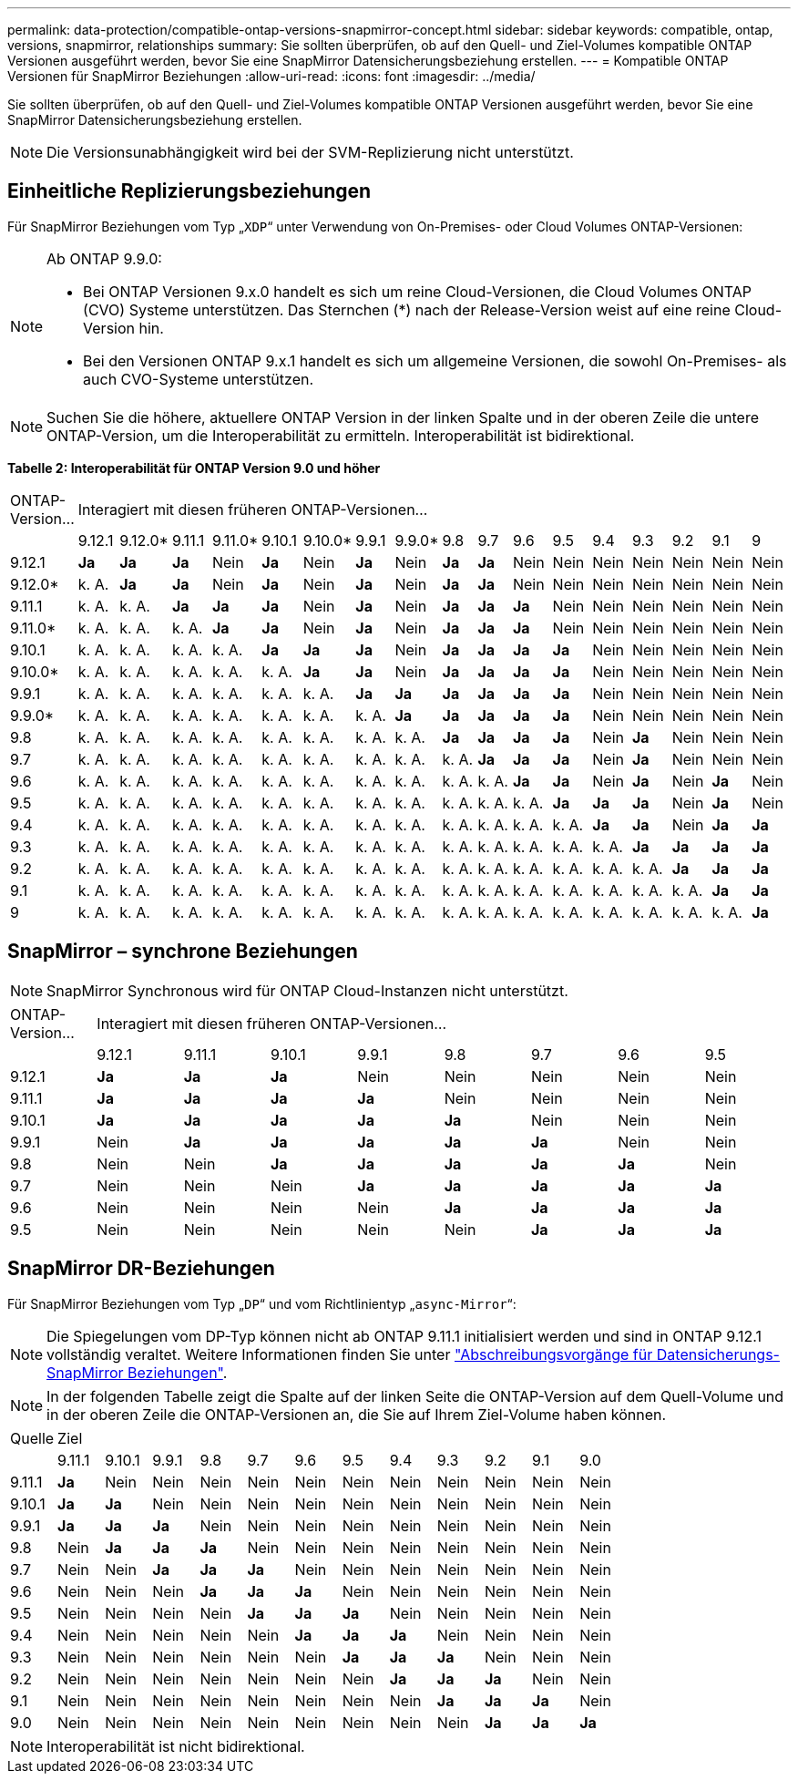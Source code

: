 ---
permalink: data-protection/compatible-ontap-versions-snapmirror-concept.html 
sidebar: sidebar 
keywords: compatible, ontap, versions, snapmirror, relationships 
summary: Sie sollten überprüfen, ob auf den Quell- und Ziel-Volumes kompatible ONTAP Versionen ausgeführt werden, bevor Sie eine SnapMirror Datensicherungsbeziehung erstellen. 
---
= Kompatible ONTAP Versionen für SnapMirror Beziehungen
:allow-uri-read: 
:icons: font
:imagesdir: ../media/


[role="lead"]
Sie sollten überprüfen, ob auf den Quell- und Ziel-Volumes kompatible ONTAP Versionen ausgeführt werden, bevor Sie eine SnapMirror Datensicherungsbeziehung erstellen.

[NOTE]
====
Die Versionsunabhängigkeit wird bei der SVM-Replizierung nicht unterstützt.

====


== Einheitliche Replizierungsbeziehungen

Für SnapMirror Beziehungen vom Typ „`XDP`“ unter Verwendung von On-Premises- oder Cloud Volumes ONTAP-Versionen:

[NOTE]
====
Ab ONTAP 9.9.0:

* Bei ONTAP Versionen 9.x.0 handelt es sich um reine Cloud-Versionen, die Cloud Volumes ONTAP (CVO) Systeme unterstützen. Das Sternchen (*) nach der Release-Version weist auf eine reine Cloud-Version hin.
* Bei den Versionen ONTAP 9.x.1 handelt es sich um allgemeine Versionen, die sowohl On-Premises- als auch CVO-Systeme unterstützen.


====
[NOTE]
====
Suchen Sie die höhere, aktuellere ONTAP Version in der linken Spalte und in der oberen Zeile die untere ONTAP-Version, um die Interoperabilität zu ermitteln. Interoperabilität ist bidirektional.

====
*Tabelle 2: Interoperabilität für ONTAP Version 9.0 und höher*

|===


| ONTAP-Version… 17+| Interagiert mit diesen früheren ONTAP-Versionen… 


|  | 9.12.1 | 9.12.0* | 9.11.1 | 9.11.0* | 9.10.1 | 9.10.0* | 9.9.1 | 9.9.0* | 9.8 | 9.7 | 9.6 | 9.5 | 9.4 | 9.3 | 9.2 | 9.1 | 9 


| 9.12.1 | *Ja* | *Ja* | *Ja* | Nein | *Ja* | Nein | *Ja* | Nein | *Ja* | *Ja* | Nein | Nein | Nein | Nein | Nein | Nein | Nein 


| 9.12.0* | k. A. | *Ja* | *Ja* | Nein | *Ja* | Nein | *Ja* | Nein | *Ja* | *Ja* | Nein | Nein | Nein | Nein | Nein | Nein | Nein 


| 9.11.1 | k. A. | k. A. | *Ja* | *Ja* | *Ja* | Nein | *Ja* | Nein | *Ja* | *Ja* | *Ja* | Nein | Nein | Nein | Nein | Nein | Nein 


| 9.11.0* | k. A. | k. A. | k. A. | *Ja* | *Ja* | Nein | *Ja* | Nein | *Ja* | *Ja* | *Ja* | Nein | Nein | Nein | Nein | Nein | Nein 


| 9.10.1 | k. A. | k. A. | k. A. | k. A. | *Ja* | *Ja* | *Ja* | Nein | *Ja* | *Ja* | *Ja* | *Ja* | Nein | Nein | Nein | Nein | Nein 


| 9.10.0* | k. A. | k. A. | k. A. | k. A. | k. A. | *Ja* | *Ja* | Nein | *Ja* | *Ja* | *Ja* | *Ja* | Nein | Nein | Nein | Nein | Nein 


| 9.9.1 | k. A. | k. A. | k. A. | k. A. | k. A. | k. A. | *Ja* | *Ja* | *Ja* | *Ja* | *Ja* | *Ja* | Nein | Nein | Nein | Nein | Nein 


| 9.9.0* | k. A. | k. A. | k. A. | k. A. | k. A. | k. A. | k. A. | *Ja* | *Ja* | *Ja* | *Ja* | *Ja* | Nein | Nein | Nein | Nein | Nein 


| 9.8 | k. A. | k. A. | k. A. | k. A. | k. A. | k. A. | k. A. | k. A. | *Ja* | *Ja* | *Ja* | *Ja* | Nein | *Ja* | Nein | Nein | Nein 


| 9.7 | k. A. | k. A. | k. A. | k. A. | k. A. | k. A. | k. A. | k. A. | k. A. | *Ja* | *Ja* | *Ja* | Nein | *Ja* | Nein | Nein | Nein 


| 9.6 | k. A. | k. A. | k. A. | k. A. | k. A. | k. A. | k. A. | k. A. | k. A. | k. A. | *Ja* | *Ja* | Nein | *Ja* | Nein | *Ja* | Nein 


| 9.5 | k. A. | k. A. | k. A. | k. A. | k. A. | k. A. | k. A. | k. A. | k. A. | k. A. | k. A. | *Ja* | *Ja* | *Ja* | Nein | *Ja* | Nein 


| 9.4 | k. A. | k. A. | k. A. | k. A. | k. A. | k. A. | k. A. | k. A. | k. A. | k. A. | k. A. | k. A. | *Ja* | *Ja* | Nein | *Ja* | *Ja* 


| 9.3 | k. A. | k. A. | k. A. | k. A. | k. A. | k. A. | k. A. | k. A. | k. A. | k. A. | k. A. | k. A. | k. A. | *Ja* | *Ja* | *Ja* | *Ja* 


| 9.2 | k. A. | k. A. | k. A. | k. A. | k. A. | k. A. | k. A. | k. A. | k. A. | k. A. | k. A. | k. A. | k. A. | k. A. | *Ja* | *Ja* | *Ja* 


| 9.1 | k. A. | k. A. | k. A. | k. A. | k. A. | k. A. | k. A. | k. A. | k. A. | k. A. | k. A. | k. A. | k. A. | k. A. | k. A. | *Ja* | *Ja* 


| 9 | k. A. | k. A. | k. A. | k. A. | k. A. | k. A. | k. A. | k. A. | k. A. | k. A. | k. A. | k. A. | k. A. | k. A. | k. A. | k. A. | *Ja* 
|===


== SnapMirror – synchrone Beziehungen

[NOTE]
====
SnapMirror Synchronous wird für ONTAP Cloud-Instanzen nicht unterstützt.

====
|===


| ONTAP-Version… 8+| Interagiert mit diesen früheren ONTAP-Versionen… 


|  | 9.12.1 | 9.11.1 | 9.10.1 | 9.9.1 | 9.8 | 9.7 | 9.6 | 9.5 


| 9.12.1 | *Ja* | *Ja* | *Ja* | Nein | Nein | Nein | Nein | Nein 


| 9.11.1 | *Ja* | *Ja* | *Ja* | *Ja* | Nein | Nein | Nein | Nein 


| 9.10.1 | *Ja* | *Ja* | *Ja* | *Ja* | *Ja* | Nein | Nein | Nein 


| 9.9.1 | Nein | *Ja* | *Ja* | *Ja* | *Ja* | *Ja* | Nein | Nein 


| 9.8 | Nein | Nein | *Ja* | *Ja* | *Ja* | *Ja* | *Ja* | Nein 


| 9.7 | Nein | Nein | Nein | *Ja* | *Ja* | *Ja* | *Ja* | *Ja* 


| 9.6 | Nein | Nein | Nein | Nein | *Ja* | *Ja* | *Ja* | *Ja* 


| 9.5 | Nein | Nein | Nein | Nein | Nein | *Ja* | *Ja* | *Ja* 
|===


== SnapMirror DR-Beziehungen

Für SnapMirror Beziehungen vom Typ „`DP`“ und vom Richtlinientyp „`async-Mirror`“:

[NOTE]
====
Die Spiegelungen vom DP-Typ können nicht ab ONTAP 9.11.1 initialisiert werden und sind in ONTAP 9.12.1 vollständig veraltet. Weitere Informationen finden Sie unter link:https://mysupport.netapp.com/info/communications/ECMLP2880221.html["Abschreibungsvorgänge für Datensicherungs-SnapMirror Beziehungen"^].

====
[NOTE]
====
In der folgenden Tabelle zeigt die Spalte auf der linken Seite die ONTAP-Version auf dem Quell-Volume und in der oberen Zeile die ONTAP-Versionen an, die Sie auf Ihrem Ziel-Volume haben können.

====
|===


| Quelle 12+| Ziel 


|  | 9.11.1 | 9.10.1 | 9.9.1 | 9.8 | 9.7 | 9.6 | 9.5 | 9.4 | 9.3 | 9.2 | 9.1 | 9.0 


| 9.11.1 | *Ja* | Nein | Nein | Nein | Nein | Nein | Nein | Nein | Nein | Nein | Nein | Nein 


| 9.10.1 | *Ja* | *Ja* | Nein | Nein | Nein | Nein | Nein | Nein | Nein | Nein | Nein | Nein 


| 9.9.1 | *Ja* | *Ja* | *Ja* | Nein | Nein | Nein | Nein | Nein | Nein | Nein | Nein | Nein 


| 9.8 | Nein | *Ja* | *Ja* | *Ja* | Nein | Nein | Nein | Nein | Nein | Nein | Nein | Nein 


| 9.7 | Nein | Nein | *Ja* | *Ja* | *Ja* | Nein | Nein | Nein | Nein | Nein | Nein | Nein 


| 9.6 | Nein | Nein | Nein | *Ja* | *Ja* | *Ja* | Nein | Nein | Nein | Nein | Nein | Nein 


| 9.5 | Nein | Nein | Nein | Nein | *Ja* | *Ja* | *Ja* | Nein | Nein | Nein | Nein | Nein 


| 9.4 | Nein | Nein | Nein | Nein | Nein | *Ja* | *Ja* | *Ja* | Nein | Nein | Nein | Nein 


| 9.3 | Nein | Nein | Nein | Nein | Nein | Nein | *Ja* | *Ja* | *Ja* | Nein | Nein | Nein 


| 9.2 | Nein | Nein | Nein | Nein | Nein | Nein | Nein | *Ja* | *Ja* | *Ja* | Nein | Nein 


| 9.1 | Nein | Nein | Nein | Nein | Nein | Nein | Nein | Nein | *Ja* | *Ja* | *Ja* | Nein 


| 9.0 | Nein | Nein | Nein | Nein | Nein | Nein | Nein | Nein | Nein | *Ja* | *Ja* | *Ja* 
|===
[NOTE]
====
Interoperabilität ist nicht bidirektional.

====